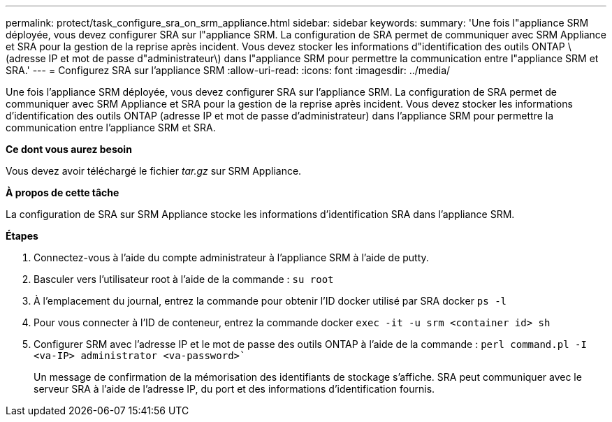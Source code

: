---
permalink: protect/task_configure_sra_on_srm_appliance.html 
sidebar: sidebar 
keywords:  
summary: 'Une fois l"appliance SRM déployée, vous devez configurer SRA sur l"appliance SRM. La configuration de SRA permet de communiquer avec SRM Appliance et SRA pour la gestion de la reprise après incident. Vous devez stocker les informations d"identification des outils ONTAP \(adresse IP et mot de passe d"administrateur\) dans l"appliance SRM pour permettre la communication entre l"appliance SRM et SRA.' 
---
= Configurez SRA sur l'appliance SRM
:allow-uri-read: 
:icons: font
:imagesdir: ../media/


[role="lead"]
Une fois l'appliance SRM déployée, vous devez configurer SRA sur l'appliance SRM. La configuration de SRA permet de communiquer avec SRM Appliance et SRA pour la gestion de la reprise après incident. Vous devez stocker les informations d'identification des outils ONTAP (adresse IP et mot de passe d'administrateur) dans l'appliance SRM pour permettre la communication entre l'appliance SRM et SRA.

*Ce dont vous aurez besoin*

Vous devez avoir téléchargé le fichier _tar.gz_ sur SRM Appliance.

*À propos de cette tâche*

La configuration de SRA sur SRM Appliance stocke les informations d'identification SRA dans l'appliance SRM.

*Étapes*

. Connectez-vous à l'aide du compte administrateur à l'appliance SRM à l'aide de putty.
. Basculer vers l'utilisateur root à l'aide de la commande : `su root`
. À l'emplacement du journal, entrez la commande pour obtenir l'ID docker utilisé par SRA docker `ps -l`
. Pour vous connecter à l'ID de conteneur, entrez la commande docker `exec -it -u srm <container id> sh`
. Configurer SRM avec l'adresse IP et le mot de passe des outils ONTAP à l'aide de la commande : `perl command.pl -I <va-IP> administrator <va-password>``
+
Un message de confirmation de la mémorisation des identifiants de stockage s'affiche. SRA peut communiquer avec le serveur SRA à l'aide de l'adresse IP, du port et des informations d'identification fournis.


